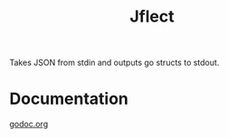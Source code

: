 #+TITLE: Jflect

Takes JSON from stdin and outputs go structs to stdout.

* Documentation
[[http:godoc.org/github.com/str1ngs/jflect][godoc.org]]
